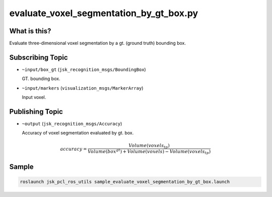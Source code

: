 evaluate_voxel_segmentation_by_gt_box.py
========================================

What is this?
-------------

.. image:: images/evaluate_voxel_segmentation_by_gt_box.gif

Evaluate three-dimensional voxel segmentation by a gt. (ground truth) bounding box.


Subscribing Topic
-----------------

* ``~input/box_gt`` (``jsk_recognition_msgs/BoundingBox``)

  GT. bounding box.

* ``~input/markers`` (``visualization_msgs/MarkerArray``)

  Input voxel.


Publishing Topic
----------------

* ``~output`` (``jsk_recognition_msgs/Accuracy``)

  Accuracy of voxel segmentation evaluated by gt. box.

.. math::

  accuracy = \frac{Volume(voxels_{tp})}{Volume(box^{gt}) + Volume(voxels) - Volume(voxels_{tp})}


Sample
------

.. code-block:: bash

  roslaunch jsk_pcl_ros_utils sample_evaluate_voxel_segmentation_by_gt_box.launch
